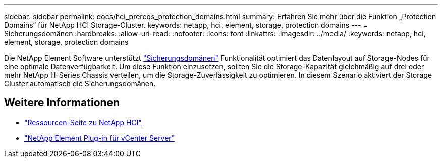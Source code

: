 ---
sidebar: sidebar 
permalink: docs/hci_prereqs_protection_domains.html 
summary: Erfahren Sie mehr über die Funktion „Protection Domains“ für NetApp HCI Storage-Cluster. 
keywords: netapp, hci, element, storage, protection domains 
---
= Sicherungsdomänen
:hardbreaks:
:allow-uri-read: 
:nofooter: 
:icons: font
:linkattrs: 
:imagesdir: ../media/
:keywords: netapp, hci, element, storage, protection domains


[role="lead"]
Die NetApp Element Software unterstützt link:concept_hci_dataprotection.html#protection-domains["Sicherungsdomänen"] Funktionalität optimiert das Datenlayout auf Storage-Nodes für eine optimale Datenverfügbarkeit. Um diese Funktion einzusetzen, sollten Sie die Storage-Kapazität gleichmäßig auf drei oder mehr NetApp H-Series Chassis verteilen, um die Storage-Zuverlässigkeit zu optimieren. In diesem Szenario aktiviert der Storage Cluster automatisch die Sicherungsdomänen.

[discrete]
== Weitere Informationen

* https://www.netapp.com/hybrid-cloud/hci-documentation/["Ressourcen-Seite zu NetApp HCI"^]
* https://docs.netapp.com/us-en/vcp/index.html["NetApp Element Plug-in für vCenter Server"^]

